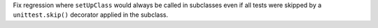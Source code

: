 Fix regression where ``setUpClass`` would always be called in subclasses even if all tests
were skipped by a ``unittest.skip()`` decorator applied in the subclass.
